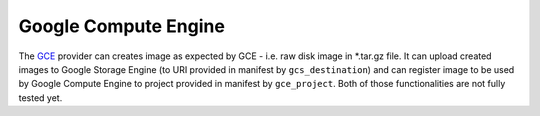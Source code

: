 Google Compute Engine
---------------------

The `GCE <https://cloud.google.com/products/compute-engine/>`__ provider
can creates image as expected by GCE - i.e. raw disk image in \*.tar.gz
file. It can upload created images to Google Storage Engine (to URI
provided in manifest by ``gcs_destination``) and can register image to
be used by Google Compute Engine to project provided in manifest by
``gce_project``. Both of those functionalities are not fully tested yet.
